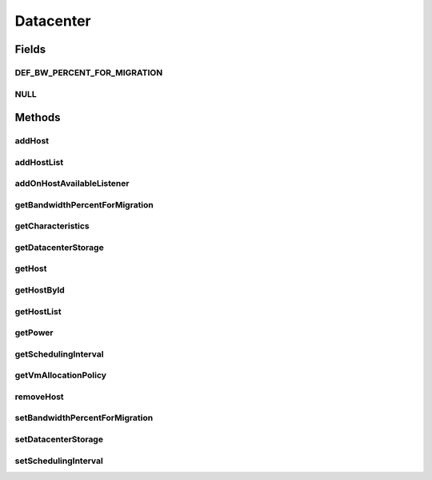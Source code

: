 .. java:import:: org.cloudbus.cloudsim.allocationpolicies VmAllocationPolicy

.. java:import:: org.cloudbus.cloudsim.cloudlets Cloudlet

.. java:import:: org.cloudbus.cloudsim.core SimEntity

.. java:import:: org.cloudbus.cloudsim.hosts Host

.. java:import:: org.cloudbus.cloudsim.power.models PowerAware

.. java:import:: org.cloudbus.cloudsim.power.models PowerModel

.. java:import:: org.cloudbus.cloudsim.resources DatacenterStorage

.. java:import:: org.cloudsimplus.listeners EventListener

.. java:import:: org.cloudsimplus.listeners HostEventInfo

.. java:import:: java.util List

Datacenter
==========

.. java:package:: org.cloudbus.cloudsim.datacenters
   :noindex:

.. java:type:: public interface Datacenter extends SimEntity, PowerAware

   An interface to be implemented by each class that provides Datacenter features. The interface implements the Null Object Design Pattern in order to start avoiding \ :java:ref:`NullPointerException`\  when using the \ :java:ref:`Datacenter.NULL`\  object instead of attributing \ ``null``\  to \ :java:ref:`Datacenter`\  variables.

   :author: Rodrigo N. Calheiros, Anton Beloglazov, Manoel Campos da Silva Filho

Fields
------
DEF_BW_PERCENT_FOR_MIGRATION
^^^^^^^^^^^^^^^^^^^^^^^^^^^^

.. java:field::  double DEF_BW_PERCENT_FOR_MIGRATION
   :outertype: Datacenter

   The default percentage of bandwidth allocated for VM migration, is a value is not set.

   **See also:** :java:ref:`.setBandwidthPercentForMigration(double)`

NULL
^^^^

.. java:field::  Datacenter NULL
   :outertype: Datacenter

   A property that implements the Null Object Design Pattern for \ :java:ref:`Datacenter`\  objects.

Methods
-------
addHost
^^^^^^^

.. java:method::  <T extends Host> Datacenter addHost(T host)
   :outertype: Datacenter

   Physically expands the Datacenter by adding a new Host (physical machine) to it. Hosts can be added before or after the simulation has started. If a Host is added during simulation execution, in case VMs are added dynamically too, they may be allocated to this new Host, depending on the \ :java:ref:`VmAllocationPolicy`\ .

   If an ID is not assigned to the given Host, the method assigns one.

   :param host: the new host to be added

   **See also:** :java:ref:`.getVmAllocationPolicy()`

addHostList
^^^^^^^^^^^

.. java:method::  <T extends Host> Datacenter addHostList(List<T> hostList)
   :outertype: Datacenter

   Physically expands the Datacenter by adding a List of new Hosts (physical machines) to it. Hosts can be added before or after the simulation has started. If a Host is added during simulation execution, in case VMs are added dynamically too, they may be allocated to this new Host, depending on the \ :java:ref:`VmAllocationPolicy`\ .

   If an ID is not assigned to a Host, the method assigns one.

   :param hostList: the List of new hosts to be added

   **See also:** :java:ref:`.getVmAllocationPolicy()`

addOnHostAvailableListener
^^^^^^^^^^^^^^^^^^^^^^^^^^

.. java:method::  Datacenter addOnHostAvailableListener(EventListener<HostEventInfo> listener)
   :outertype: Datacenter

   Adds a \ :java:ref:`EventListener`\  object that will be notified every time when the a new Hosts is available for the Datacenter during simulation runtime. If the \ :java:ref:`addHost(Host)`\  or \ :java:ref:`addHostList(List)`\  is called before the simulation starts, the listeners will not be notified.

   :param listener: the event listener to add

getBandwidthPercentForMigration
^^^^^^^^^^^^^^^^^^^^^^^^^^^^^^^

.. java:method::  double getBandwidthPercentForMigration()
   :outertype: Datacenter

   Gets the percentage of the bandwidth allocated to a Host to migrate VMs. It's a value between [0 and 1] (where 1 is 100%). The default value is 0.5, meaning only 50% of the bandwidth will be allowed for migration, while the remaining will be used for VM services.

   **See also:** :java:ref:`.DEF_BW_PERCENT_FOR_MIGRATION`

getCharacteristics
^^^^^^^^^^^^^^^^^^

.. java:method::  DatacenterCharacteristics getCharacteristics()
   :outertype: Datacenter

   Gets the Datacenter characteristics.

   :return: the Datacenter characteristics

getDatacenterStorage
^^^^^^^^^^^^^^^^^^^^

.. java:method::  DatacenterStorage getDatacenterStorage()
   :outertype: Datacenter

   Gets the storage of the Datacenter.

   :return: the storage

getHost
^^^^^^^

.. java:method::  Host getHost(int index)
   :outertype: Datacenter

   Gets a Host in a given position inside the Host List.

   :param index: the position of the List to get the Host

getHostById
^^^^^^^^^^^

.. java:method::  Host getHostById(long id)
   :outertype: Datacenter

   Gets a Host from its id.

   :param id: the ID of the Host to get from the List.
   :return: the Host if found or \ :java:ref:`Host.NULL`\  otherwise

getHostList
^^^^^^^^^^^

.. java:method::  <T extends Host> List<T> getHostList()
   :outertype: Datacenter

   Gets an \ **unmodifiable**\  host list.

   :param <T>: The generic type
   :return: the host list

getPower
^^^^^^^^

.. java:method:: @Override  double getPower()
   :outertype: Datacenter

   Gets an \ **estimation**\  of Datacenter power consumption in Watt-Second (Ws).

   To get actual power consumption, it's required to enable
   Host's StateHistory
   by calling
   and use each Host  to compute power usage
   based on the CPU utilization got form the StateHistory.

   :return: th \ **estimated**\  power consumption in Watt-Second (Ws)

getSchedulingInterval
^^^^^^^^^^^^^^^^^^^^^

.. java:method::  double getSchedulingInterval()
   :outertype: Datacenter

   Gets the scheduling interval to process each event received by the Datacenter (in seconds). This value defines the interval in which processing of Cloudlets will be updated. The interval doesn't affect the processing of such cloudlets, it only defines in which interval the processing will be updated. For instance, if it is set a interval of 10 seconds, the processing of cloudlets will be updated at every 10 seconds. By this way, trying to get the amount of instructions the cloudlet has executed after 5 seconds, by means of \ :java:ref:`Cloudlet.getFinishedLengthSoFar(Datacenter)`\ , it will not return an updated value. By this way, one should set the scheduling interval to 5 to get an updated result. As longer is the interval, faster will be the simulation execution.

   :return: the scheduling interval (in seconds)

getVmAllocationPolicy
^^^^^^^^^^^^^^^^^^^^^

.. java:method::  VmAllocationPolicy getVmAllocationPolicy()
   :outertype: Datacenter

   Gets the policy to be used by the Datacenter to allocate VMs into hosts.

   :return: the VM allocation policy

   **See also:** :java:ref:`VmAllocationPolicy`

removeHost
^^^^^^^^^^

.. java:method::  <T extends Host> Datacenter removeHost(T host)
   :outertype: Datacenter

   Removes a Host from its Datacenter.

   :param host: the new host to be removed from its assigned Datacenter

setBandwidthPercentForMigration
^^^^^^^^^^^^^^^^^^^^^^^^^^^^^^^

.. java:method::  void setBandwidthPercentForMigration(double bandwidthPercentForMigration)
   :outertype: Datacenter

   Sets the percentage of the bandwidth allocated to a Host to migrate VMs. It's a value between [0 and 1] (where 1 is 100%). The default value is 0.5, meaning only 50% of the bandwidth will be allowed for migration, while the remaining will be used for VM services.

   :param bandwidthPercentForMigration: the bandwidth migration percentage to set

setDatacenterStorage
^^^^^^^^^^^^^^^^^^^^

.. java:method::  void setDatacenterStorage(DatacenterStorage datacenterStorage)
   :outertype: Datacenter

   Sets the storage of the Datacenter.

   :param datacenterStorage: the new storage

setSchedulingInterval
^^^^^^^^^^^^^^^^^^^^^

.. java:method::  Datacenter setSchedulingInterval(double schedulingInterval)
   :outertype: Datacenter

   Sets the scheduling delay to process each event received by the Datacenter (in seconds).

   :param schedulingInterval: the new scheduling interval (in seconds)

   **See also:** :java:ref:`.getSchedulingInterval()`

